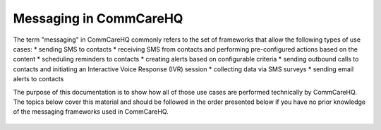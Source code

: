 Messaging in CommCareHQ
=======================

The term "messaging" in CommCareHQ commonly refers to the set of frameworks that allow the following types of use
cases:
* sending SMS to contacts
* receiving SMS from contacts and performing pre-configured actions based on the content
* scheduling reminders to contacts
* creating alerts based on configurable criteria
* sending outbound calls to contacts and initiating an Interactive Voice Response (IVR) session
* collecting data via SMS surveys
* sending email alerts to contacts

The purpose of this documentation is to show how all of those use cases are performed technically by CommCareHQ.
The topics below cover this material and should be followed in the order presented below if you have no prior
knowledge of the messaging frameworks used in CommCareHQ.

 .. toctree::
    :maxdepth: 2

    definitions
    contacts
    outbound_sms
    inbound_sms
